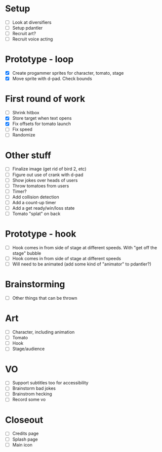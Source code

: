 * Setup

- [ ] Look at diversifiers
- [ ] Setup pdantler
- [ ] Recruit art?
- [ ] Recruit voice acting
  
* Prototype - loop

- [X] Create progammer sprites for character, tomato, stage
- [X] Move sprite with d-pad. Check bounds

* First round  of work
- [ ] Shrink hitbox
- [X] Store target when text opens
- [X] Fix offsets for tomato launch  
- [ ] Fix speed
- [ ] Randomize
  
* Other stuff
- [ ] Finalize image (get rid of bird 2, etc)
- [ ] Figure out use of crank with d-pad
- [ ] Show jokes over heads of users
- [ ] Throw tomatoes from users
- [ ] Timer?
- [ ] Add collision detection
- [ ] Add a count-up timer
- [ ] Add a get ready/win/loss state
- [ ] Tomato "splat" on back
  
* Prototype - hook
- [ ] Hook comes in from side of stage at different speeds. With "get off the stage" bubble
- [ ] Hook comes in from side of stage at different speeds
- [ ] Will need to be animated (add some kind of "animator" to pdantler?)



* Brainstorming
- [ ] Other things that can be thrown
  
* Art
- [ ] Character, including animation
- [ ] Tomato
- [ ] Hook
- [ ] Stage/audience

* VO
- [ ] Support subtitles too for accessibility
- [ ] Brainstorm bad jokes
- [ ] Brainstrom hecking
- [ ] Record some vo 
  
* Closeout
- [ ] Credits page
- [ ] Splash page
- [ ] Main icon
